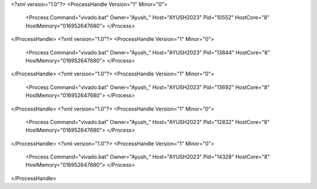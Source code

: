 <?xml version="1.0"?>
<ProcessHandle Version="1" Minor="0">
    <Process Command="vivado.bat" Owner="Ayush_" Host="AYUSH2023" Pid="10552" HostCore="8" HostMemory="016952647680">
    </Process>
</ProcessHandle>
<?xml version="1.0"?>
<ProcessHandle Version="1" Minor="0">
    <Process Command="vivado.bat" Owner="Ayush_" Host="AYUSH2023" Pid="13844" HostCore="8" HostMemory="016952647680">
    </Process>
</ProcessHandle>
<?xml version="1.0"?>
<ProcessHandle Version="1" Minor="0">
    <Process Command="vivado.bat" Owner="Ayush_" Host="AYUSH2023" Pid="13692" HostCore="8" HostMemory="016952647680">
    </Process>
</ProcessHandle>
<?xml version="1.0"?>
<ProcessHandle Version="1" Minor="0">
    <Process Command="vivado.bat" Owner="Ayush_" Host="AYUSH2023" Pid="12832" HostCore="8" HostMemory="016952647680">
    </Process>
</ProcessHandle>
<?xml version="1.0"?>
<ProcessHandle Version="1" Minor="0">
    <Process Command="vivado.bat" Owner="Ayush_" Host="AYUSH2023" Pid="14328" HostCore="8" HostMemory="016952647680">
    </Process>
</ProcessHandle>

